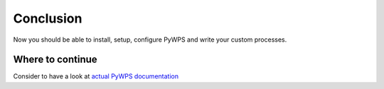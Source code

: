 Conclusion
##########

Now you should be able to install, setup, configure PyWPS and write your
custom processes. 

Where to continue
=================
Consider to have a look at `actual PyWPS documentation <http://pywps.wald.intevation.org/documentation/index.html>`_

